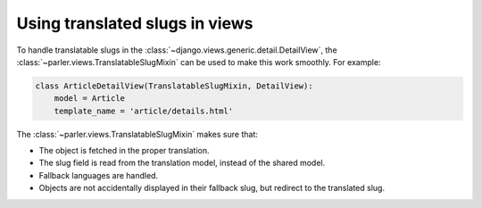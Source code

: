 Using translated slugs in views
===============================

To handle translatable slugs in the :class:`~django.views.generic.detail.DetailView`,
the :class:`~parler.views.TranslatableSlugMixin` can be used to make this work smoothly.
For example:

.. code-block:: python

    class ArticleDetailView(TranslatableSlugMixin, DetailView):
        model = Article
        template_name = 'article/details.html'

The :class:`~parler.views.TranslatableSlugMixin` makes sure that:

* The object is fetched in the proper translation.
* The slug field is read from the translation model, instead of the shared model.
* Fallback languages are handled.
* Objects are not accidentally displayed in their fallback slug, but redirect to the translated slug.
